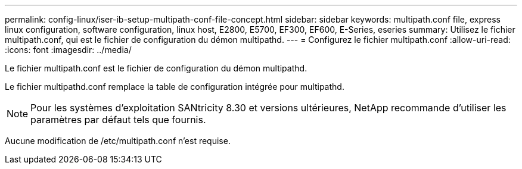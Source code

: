 ---
permalink: config-linux/iser-ib-setup-multipath-conf-file-concept.html 
sidebar: sidebar 
keywords: multipath.conf file, express linux configuration, software configuration, linux host, E2800, E5700, EF300, EF600, E-Series, eseries 
summary: Utilisez le fichier multipath.conf, qui est le fichier de configuration du démon multipathd. 
---
= Configurez le fichier multipath.conf
:allow-uri-read: 
:icons: font
:imagesdir: ../media/


[role="lead"]
Le fichier multipath.conf est le fichier de configuration du démon multipathd.

Le fichier multipathd.conf remplace la table de configuration intégrée pour multipathd.


NOTE: Pour les systèmes d'exploitation SANtricity 8.30 et versions ultérieures, NetApp recommande d'utiliser les paramètres par défaut tels que fournis.

Aucune modification de /etc/multipath.conf n'est requise.
